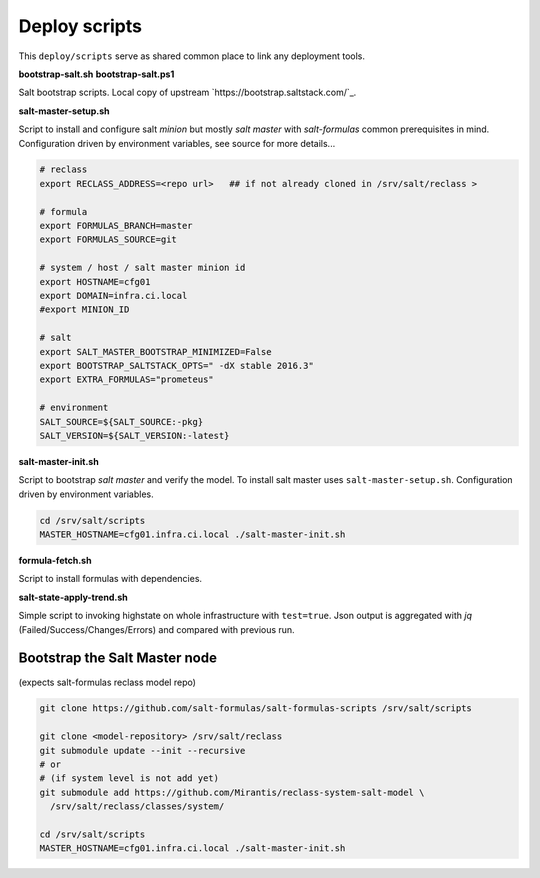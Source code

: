 ==============
Deploy scripts
==============

This ``deploy/scripts`` serve as shared common place to link any deployment tools.


**bootstrap-salt.sh**
**bootstrap-salt.ps1**

Salt bootstrap scripts. Local copy of upstream `https://bootstrap.saltstack.com/`_.


**salt-master-setup.sh**

Script to install and configure salt *minion* but mostly *salt master* with *salt-formulas* common prerequisites in mind.
Configuration driven by environment variables, see source for more details...

.. code-block:: bash

  # reclass
  export RECLASS_ADDRESS=<repo url>   ## if not already cloned in /srv/salt/reclass >

  # formula
  export FORMULAS_BRANCH=master
  export FORMULAS_SOURCE=git

  # system / host / salt master minion id
  export HOSTNAME=cfg01
  export DOMAIN=infra.ci.local
  #export MINION_ID

  # salt
  export SALT_MASTER_BOOTSTRAP_MINIMIZED=False
  export BOOTSTRAP_SALTSTACK_OPTS=" -dX stable 2016.3"
  export EXTRA_FORMULAS="prometeus"

  # environment
  SALT_SOURCE=${SALT_SOURCE:-pkg}
  SALT_VERSION=${SALT_VERSION:-latest}


**salt-master-init.sh**

Script to bootstrap *salt master* and verify the model. To install salt master uses ``salt-master-setup.sh``.
Configuration driven by environment variables.

.. code-block:: bash

  cd /srv/salt/scripts
  MASTER_HOSTNAME=cfg01.infra.ci.local ./salt-master-init.sh

.. note:
  Creates /srv/salt/scripts/.salt-master-setup.sh if succesfully passed the "setup script" 
  with the aim to avoid subsequent run's.


**formula-fetch.sh**

Script to install formulas with dependencies.


**salt-state-apply-trend.sh**

Simple script to invoking highstate on whole infrastructure with ``test=true``. Json output is aggregated with `jq`
(Failed/Success/Changes/Errors) and compared with previous run.


Bootstrap the Salt Master node
==============================
(expects salt-formulas reclass model repo)

.. code-block:: bash

  git clone https://github.com/salt-formulas/salt-formulas-scripts /srv/salt/scripts

  git clone <model-repository> /srv/salt/reclass
  git submodule update --init --recursive
  # or
  # (if system level is not add yet)
  git submodule add https://github.com/Mirantis/reclass-system-salt-model \
    /srv/salt/reclass/classes/system/

  cd /srv/salt/scripts
  MASTER_HOSTNAME=cfg01.infra.ci.local ./salt-master-init.sh


